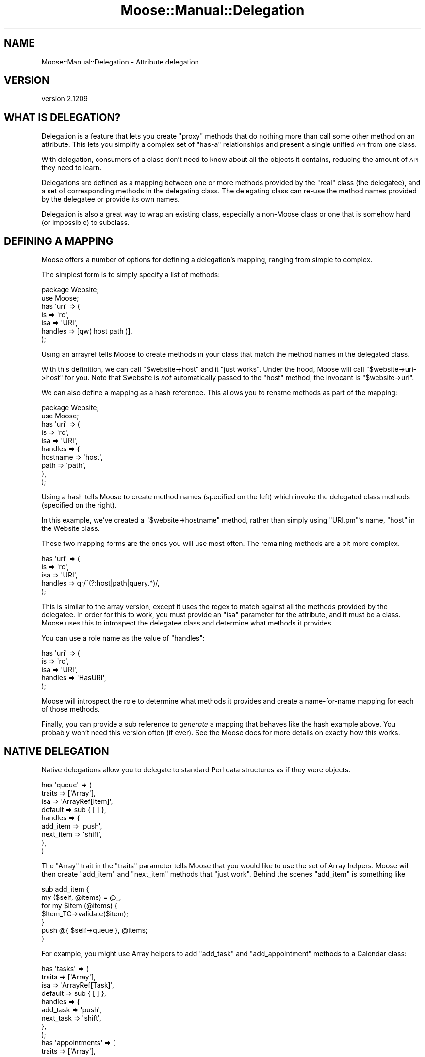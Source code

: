 .\" Automatically generated by Pod::Man 2.25 (Pod::Simple 3.16)
.\"
.\" Standard preamble:
.\" ========================================================================
.de Sp \" Vertical space (when we can't use .PP)
.if t .sp .5v
.if n .sp
..
.de Vb \" Begin verbatim text
.ft CW
.nf
.ne \\$1
..
.de Ve \" End verbatim text
.ft R
.fi
..
.\" Set up some character translations and predefined strings.  \*(-- will
.\" give an unbreakable dash, \*(PI will give pi, \*(L" will give a left
.\" double quote, and \*(R" will give a right double quote.  \*(C+ will
.\" give a nicer C++.  Capital omega is used to do unbreakable dashes and
.\" therefore won't be available.  \*(C` and \*(C' expand to `' in nroff,
.\" nothing in troff, for use with C<>.
.tr \(*W-
.ds C+ C\v'-.1v'\h'-1p'\s-2+\h'-1p'+\s0\v'.1v'\h'-1p'
.ie n \{\
.    ds -- \(*W-
.    ds PI pi
.    if (\n(.H=4u)&(1m=24u) .ds -- \(*W\h'-12u'\(*W\h'-12u'-\" diablo 10 pitch
.    if (\n(.H=4u)&(1m=20u) .ds -- \(*W\h'-12u'\(*W\h'-8u'-\"  diablo 12 pitch
.    ds L" ""
.    ds R" ""
.    ds C` ""
.    ds C' ""
'br\}
.el\{\
.    ds -- \|\(em\|
.    ds PI \(*p
.    ds L" ``
.    ds R" ''
'br\}
.\"
.\" Escape single quotes in literal strings from groff's Unicode transform.
.ie \n(.g .ds Aq \(aq
.el       .ds Aq '
.\"
.\" If the F register is turned on, we'll generate index entries on stderr for
.\" titles (.TH), headers (.SH), subsections (.SS), items (.Ip), and index
.\" entries marked with X<> in POD.  Of course, you'll have to process the
.\" output yourself in some meaningful fashion.
.ie \nF \{\
.    de IX
.    tm Index:\\$1\t\\n%\t"\\$2"
..
.    nr % 0
.    rr F
.\}
.el \{\
.    de IX
..
.\}
.\"
.\" Accent mark definitions (@(#)ms.acc 1.5 88/02/08 SMI; from UCB 4.2).
.\" Fear.  Run.  Save yourself.  No user-serviceable parts.
.    \" fudge factors for nroff and troff
.if n \{\
.    ds #H 0
.    ds #V .8m
.    ds #F .3m
.    ds #[ \f1
.    ds #] \fP
.\}
.if t \{\
.    ds #H ((1u-(\\\\n(.fu%2u))*.13m)
.    ds #V .6m
.    ds #F 0
.    ds #[ \&
.    ds #] \&
.\}
.    \" simple accents for nroff and troff
.if n \{\
.    ds ' \&
.    ds ` \&
.    ds ^ \&
.    ds , \&
.    ds ~ ~
.    ds /
.\}
.if t \{\
.    ds ' \\k:\h'-(\\n(.wu*8/10-\*(#H)'\'\h"|\\n:u"
.    ds ` \\k:\h'-(\\n(.wu*8/10-\*(#H)'\`\h'|\\n:u'
.    ds ^ \\k:\h'-(\\n(.wu*10/11-\*(#H)'^\h'|\\n:u'
.    ds , \\k:\h'-(\\n(.wu*8/10)',\h'|\\n:u'
.    ds ~ \\k:\h'-(\\n(.wu-\*(#H-.1m)'~\h'|\\n:u'
.    ds / \\k:\h'-(\\n(.wu*8/10-\*(#H)'\z\(sl\h'|\\n:u'
.\}
.    \" troff and (daisy-wheel) nroff accents
.ds : \\k:\h'-(\\n(.wu*8/10-\*(#H+.1m+\*(#F)'\v'-\*(#V'\z.\h'.2m+\*(#F'.\h'|\\n:u'\v'\*(#V'
.ds 8 \h'\*(#H'\(*b\h'-\*(#H'
.ds o \\k:\h'-(\\n(.wu+\w'\(de'u-\*(#H)/2u'\v'-.3n'\*(#[\z\(de\v'.3n'\h'|\\n:u'\*(#]
.ds d- \h'\*(#H'\(pd\h'-\w'~'u'\v'-.25m'\f2\(hy\fP\v'.25m'\h'-\*(#H'
.ds D- D\\k:\h'-\w'D'u'\v'-.11m'\z\(hy\v'.11m'\h'|\\n:u'
.ds th \*(#[\v'.3m'\s+1I\s-1\v'-.3m'\h'-(\w'I'u*2/3)'\s-1o\s+1\*(#]
.ds Th \*(#[\s+2I\s-2\h'-\w'I'u*3/5'\v'-.3m'o\v'.3m'\*(#]
.ds ae a\h'-(\w'a'u*4/10)'e
.ds Ae A\h'-(\w'A'u*4/10)'E
.    \" corrections for vroff
.if v .ds ~ \\k:\h'-(\\n(.wu*9/10-\*(#H)'\s-2\u~\d\s+2\h'|\\n:u'
.if v .ds ^ \\k:\h'-(\\n(.wu*10/11-\*(#H)'\v'-.4m'^\v'.4m'\h'|\\n:u'
.    \" for low resolution devices (crt and lpr)
.if \n(.H>23 .if \n(.V>19 \
\{\
.    ds : e
.    ds 8 ss
.    ds o a
.    ds d- d\h'-1'\(ga
.    ds D- D\h'-1'\(hy
.    ds th \o'bp'
.    ds Th \o'LP'
.    ds ae ae
.    ds Ae AE
.\}
.rm #[ #] #H #V #F C
.\" ========================================================================
.\"
.IX Title "Moose::Manual::Delegation 3pm"
.TH Moose::Manual::Delegation 3pm "2014-06-04" "perl v5.14.2" "User Contributed Perl Documentation"
.\" For nroff, turn off justification.  Always turn off hyphenation; it makes
.\" way too many mistakes in technical documents.
.if n .ad l
.nh
.SH "NAME"
Moose::Manual::Delegation \- Attribute delegation
.SH "VERSION"
.IX Header "VERSION"
version 2.1209
.SH "WHAT IS DELEGATION?"
.IX Header "WHAT IS DELEGATION?"
Delegation is a feature that lets you create \*(L"proxy\*(R" methods that do nothing
more than call some other method on an attribute. This lets you simplify a
complex set of \*(L"has-a\*(R" relationships and present a single unified \s-1API\s0 from one
class.
.PP
With delegation, consumers of a class don't need to know about all the
objects it contains, reducing the amount of \s-1API\s0 they need to learn.
.PP
Delegations are defined as a mapping between one or more methods
provided by the \*(L"real\*(R" class (the delegatee), and a set of
corresponding methods in the delegating class. The delegating class
can re-use the method names provided by the delegatee or provide its
own names.
.PP
Delegation is also a great way to wrap an existing class, especially a
non-Moose class or one that is somehow hard (or impossible) to
subclass.
.SH "DEFINING A MAPPING"
.IX Header "DEFINING A MAPPING"
Moose offers a number of options for defining a delegation's mapping,
ranging from simple to complex.
.PP
The simplest form is to simply specify a list of methods:
.PP
.Vb 1
\&  package Website;
\&
\&  use Moose;
\&
\&  has \*(Aquri\*(Aq => (
\&      is      => \*(Aqro\*(Aq,
\&      isa     => \*(AqURI\*(Aq,
\&      handles => [qw( host path )],
\&  );
.Ve
.PP
Using an arrayref tells Moose to create methods in your class that match the
method names in the delegated class.
.PP
With this definition, we can call \f(CW\*(C`$website\->host\*(C'\fR and it \*(L"just
works\*(R". Under the hood, Moose will call \f(CW\*(C`$website\->uri\->host\*(C'\fR for
you. Note that \f(CW$website\fR is \fInot\fR automatically passed to the \f(CW\*(C`host\*(C'\fR
method; the invocant is \f(CW\*(C`$website\->uri\*(C'\fR.
.PP
We can also define a mapping as a hash reference. This allows you to
rename methods as part of the mapping:
.PP
.Vb 1
\&  package Website;
\&
\&  use Moose;
\&
\&  has \*(Aquri\*(Aq => (
\&      is      => \*(Aqro\*(Aq,
\&      isa     => \*(AqURI\*(Aq,
\&      handles => {
\&          hostname => \*(Aqhost\*(Aq,
\&          path     => \*(Aqpath\*(Aq,
\&      },
\&  );
.Ve
.PP
Using a hash tells Moose to create method names (specified on the left) which
invoke the delegated class methods (specified on the right).
.PP
In this example, we've created a \f(CW\*(C`$website\->hostname\*(C'\fR method,
rather than simply using \f(CW\*(C`URI.pm\*(C'\fR's name, \f(CW\*(C`host\*(C'\fR in the Website
class.
.PP
These two mapping forms are the ones you will use most often. The
remaining methods are a bit more complex.
.PP
.Vb 5
\&  has \*(Aquri\*(Aq => (
\&      is      => \*(Aqro\*(Aq,
\&      isa     => \*(AqURI\*(Aq,
\&      handles => qr/^(?:host|path|query.*)/,
\&  );
.Ve
.PP
This is similar to the array version, except it uses the regex to
match against all the methods provided by the delegatee. In order for
this to work, you must provide an \f(CW\*(C`isa\*(C'\fR parameter for the attribute,
and it must be a class. Moose uses this to introspect the delegatee
class and determine what methods it provides.
.PP
You can use a role name as the value of \f(CW\*(C`handles\*(C'\fR:
.PP
.Vb 5
\&  has \*(Aquri\*(Aq => (
\&      is      => \*(Aqro\*(Aq,
\&      isa     => \*(AqURI\*(Aq,
\&      handles => \*(AqHasURI\*(Aq,
\&  );
.Ve
.PP
Moose will introspect the role to determine what methods it provides
and create a name-for-name mapping for each of those methods.
.PP
Finally, you can provide a sub reference to \fIgenerate\fR a mapping that behaves
like the hash example above. You probably won't need this version often (if
ever). See the Moose docs for more details on exactly how this works.
.SH "NATIVE DELEGATION"
.IX Header "NATIVE DELEGATION"
Native delegations allow you to delegate to standard Perl data structures as
if they were objects.
.PP
.Vb 9
\&  has \*(Aqqueue\*(Aq => (
\&      traits  => [\*(AqArray\*(Aq],
\&      isa     => \*(AqArrayRef[Item]\*(Aq,
\&      default => sub { [ ] },
\&      handles => {
\&          add_item  => \*(Aqpush\*(Aq,
\&          next_item => \*(Aqshift\*(Aq,
\&      },
\&  )
.Ve
.PP
The \f(CW\*(C`Array\*(C'\fR trait in the \f(CW\*(C`traits\*(C'\fR parameter tells Moose that you would like
to use the set of Array helpers. Moose will then create \f(CW\*(C`add_item\*(C'\fR and
\&\f(CW\*(C`next_item\*(C'\fR methods that \*(L"just work\*(R". Behind the scenes \f(CW\*(C`add_item\*(C'\fR is
something like
.PP
.Vb 2
\&  sub add_item {
\&      my ($self, @items) = @_;
\&
\&      for my $item (@items) {
\&          $Item_TC\->validate($item);
\&      }
\&
\&      push @{ $self\->queue }, @items;
\&  }
.Ve
.PP
For example, you might use Array helpers to add \f(CW\*(C`add_task\*(C'\fR and
\&\f(CW\*(C`add_appointment\*(C'\fR methods to a Calendar class:
.PP
.Vb 9
\&  has \*(Aqtasks\*(Aq => (
\&      traits => [\*(AqArray\*(Aq],
\&      isa => \*(AqArrayRef[Task]\*(Aq,
\&      default => sub { [ ] },
\&      handles => {
\&          add_task  => \*(Aqpush\*(Aq,
\&          next_task => \*(Aqshift\*(Aq,
\&      },
\&  );
\&
\&  has \*(Aqappointments\*(Aq => (
\&      traits  => [\*(AqArray\*(Aq],
\&      isa => \*(AqArrayRef[Appointment]\*(Aq,
\&      default => sub { [ ] },
\&      handles => {
\&          add_appointment  => \*(Aqpush\*(Aq,
\&          next_appointment => \*(Aqshift\*(Aq,
\&      },
\&  );
.Ve
.PP
Which you would call as:
.PP
.Vb 2
\&  $calendar\->add_task( $task_obj );
\&  $calendar\->add_appointment( $appointment_obj );
.Ve
.PP
As mentioned above, each trait provides a number of methods which are
summarized below. For more information about each of these provided methods
see the documentation for that specific trait.
.PP
Moose includes the following traits for native delegation.
.IP "\(bu" 4
Array
.Sp
The following methods are provided by the native Array trait:
.Sp
count, is_empty, elements, get, pop, push, shift, unshift, splice, first,
first_index, grep, map, reduce, sort, sort_in_place, shuffle, uniq, join, set,
delete, insert, clear, accessor, natatime, shallow_clone
.IP "\(bu" 4
Bool
.Sp
The following methods are provided by the native Bool trait:
.Sp
set, unset, toggle, not
.IP "\(bu" 4
Code
.Sp
The following methods are provided by the native Code trait:
.Sp
execute, execute_method
.IP "\(bu" 4
Counter
.Sp
The following methods are provided by the native Counter trait:
.Sp
set, inc, dec, reset
.IP "\(bu" 4
Hash
.Sp
The following methods are provided by the native Hash trait:
.Sp
get, set, delete, keys, exists, defined, values, kv, elements, clear, count,
is_empty, accessor, shallow_clone
.IP "\(bu" 4
Number
.Sp
The following methods are provided by the native Number trait:
.Sp
add, sub, mul, div, mod, abs
.IP "\(bu" 4
String
.Sp
The following methods are provided by the native String trait:
.Sp
inc, append, prepend, replace, match, chop, chomp, clear, length, substr
.SH "CURRYING"
.IX Header "CURRYING"
Currying allows you to create a method with some pre-set parameters. You can
create a curried delegation method:
.PP
.Vb 2
\&    package Spider;
\&    use Moose;
\&
\&    has request => (
\&        is      => \*(Aqro\*(Aq
\&        isa     => \*(AqHTTP::Request\*(Aq,
\&        handles => {
\&            set_user_agent => [ header => \*(AqUserAgent\*(Aq ],
\&        },
\&    )
.Ve
.PP
With this definition, calling \f(CW\*(C`$spider\->set_user_agent(\*(AqMyClient\*(Aq)\*(C'\fR will
call \f(CW\*(C`$spider\->request\->header(\*(AqUserAgent\*(Aq, \*(AqMyClient\*(Aq)\*(C'\fR behind the
scenes.
.PP
Note that with currying, the currying always starts with the first parameter to
a method (\f(CW$_[0]\fR). Any arguments you pass to the delegation come after the
curried arguments.
.SH "MISSING ATTRIBUTES"
.IX Header "MISSING ATTRIBUTES"
It is perfectly valid to delegate methods to an attribute which is not
required or can be undefined. When a delegated method is called, Moose
will throw a runtime error if the attribute does not contain an
object.
.SH "AUTHORS"
.IX Header "AUTHORS"
.IP "\(bu" 4
Stevan Little <stevan.little@iinteractive.com>
.IP "\(bu" 4
Dave Rolsky <autarch@urth.org>
.IP "\(bu" 4
Jesse Luehrs <doy@tozt.net>
.IP "\(bu" 4
Shawn M Moore <code@sartak.org>
.IP "\(bu" 4
\&\s-1XXXX\s0 \s-1XXX\s0'\s-1XX\s0 (Yuval Kogman) <nothingmuch@woobling.org>
.IP "\(bu" 4
Karen Etheridge <ether@cpan.org>
.IP "\(bu" 4
Florian Ragwitz <rafl@debian.org>
.IP "\(bu" 4
Hans Dieter Pearcey <hdp@weftsoar.net>
.IP "\(bu" 4
Chris Prather <chris@prather.org>
.IP "\(bu" 4
Matt S Trout <mst@shadowcat.co.uk>
.SH "COPYRIGHT AND LICENSE"
.IX Header "COPYRIGHT AND LICENSE"
This software is copyright (c) 2006 by Infinity Interactive, Inc..
.PP
This is free software; you can redistribute it and/or modify it under
the same terms as the Perl 5 programming language system itself.
